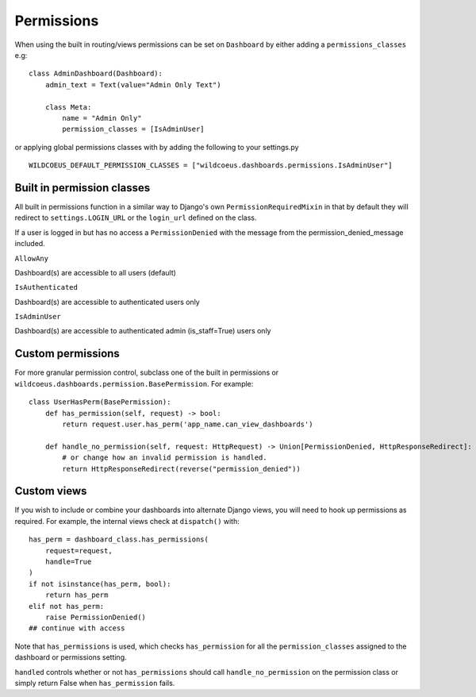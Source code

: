 ===========
Permissions
===========

When using the built in routing/views permissions can be set on ``Dashboard`` by either adding a
``permissions_classes`` e.g:

::

    class AdminDashboard(Dashboard):
        admin_text = Text(value="Admin Only Text")

        class Meta:
            name = "Admin Only"
            permission_classes = [IsAdminUser]


or applying global permissions classes with by adding the following to your settings.py

::

    WILDCOEUS_DEFAULT_PERMISSION_CLASSES = ["wildcoeus.dashboards.permissions.IsAdminUser"]


Built in permission classes
===========================

All built in permissions function in a similar way to Django's own ``PermissionRequiredMixin`` in that by default
they will redirect to ``settings.LOGIN_URL`` or the ``login_url`` defined on the class.

If a user is logged in but has no access a ``PermissionDenied`` with the message from the permission_denied_message included.

``AllowAny``

Dashboard(s) are accessible to all users (default)

``IsAuthenticated``

Dashboard(s) are accessible to authenticated users only

``IsAdminUser``

Dashboard(s) are accessible to authenticated admin (is_staff=True) users only

Custom permissions
==================

For more granular permission control, subclass one of the built in permissions or
``wildcoeus.dashboards.permission.BasePermission``. For example:

::

    class UserHasPerm(BasePermission):
        def has_permission(self, request) -> bool:
            return request.user.has_perm('app_name.can_view_dashboards')

        def handle_no_permission(self, request: HttpRequest) -> Union[PermissionDenied, HttpResponseRedirect]:
            # or change how an invalid permission is handled.
            return HttpResponseRedirect(reverse("permission_denied"))


Custom views
============

If you wish to include or combine your dashboards into alternate Django views,
you will need to hook up permissions as required. For example, the internal views
check at ``dispatch()`` with:

::

        has_perm = dashboard_class.has_permissions(
            request=request,
            handle=True
        )
        if not isinstance(has_perm, bool):
            return has_perm
        elif not has_perm:
            raise PermissionDenied()
        ## continue with access

Note that ``has_permissions`` is used, which checks ``has_permission`` for all the ``permission_classes``
assigned to the dashboard or permissions setting.

``handled`` controls whether or not ``has_permissions`` should call ``handle_no_permission``
on the permission class or simply return False when ``has_permission`` fails.

